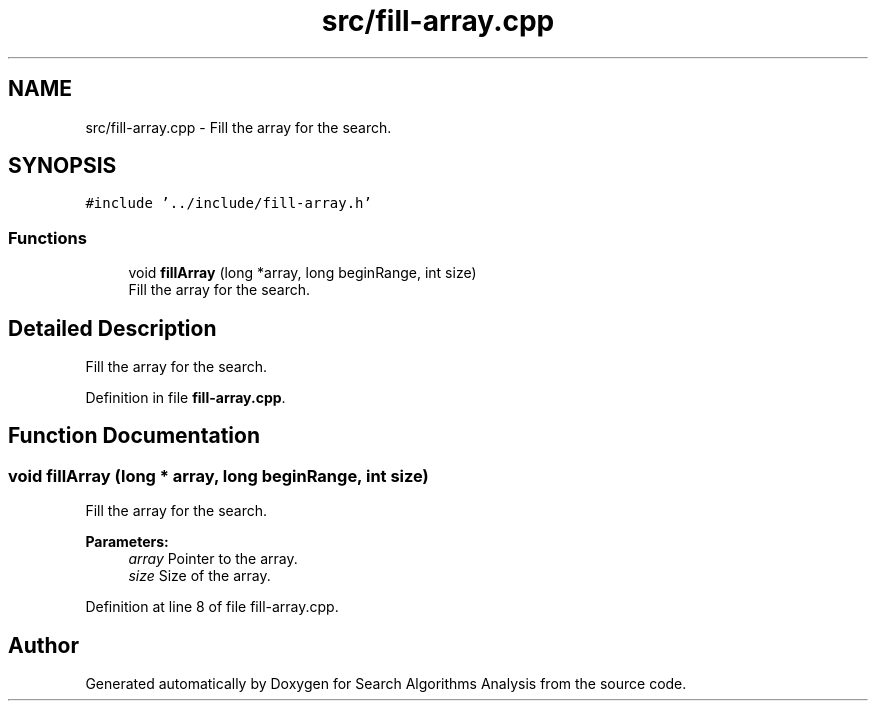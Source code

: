 .TH "src/fill-array.cpp" 3 "Fri Mar 15 2019" "Version 0.1" "Search Algorithms Analysis" \" -*- nroff -*-
.ad l
.nh
.SH NAME
src/fill-array.cpp \- Fill the array for the search\&.  

.SH SYNOPSIS
.br
.PP
\fC#include '\&.\&./include/fill\-array\&.h'\fP
.br

.SS "Functions"

.in +1c
.ti -1c
.RI "void \fBfillArray\fP (long *array, long beginRange, int size)"
.br
.RI "Fill the array for the search\&. "
.in -1c
.SH "Detailed Description"
.PP 
Fill the array for the search\&. 


.PP
Definition in file \fBfill\-array\&.cpp\fP\&.
.SH "Function Documentation"
.PP 
.SS "void fillArray (long * array, long beginRange, int size)"

.PP
Fill the array for the search\&. 
.PP
\fBParameters:\fP
.RS 4
\fIarray\fP Pointer to the array\&. 
.br
\fIsize\fP Size of the array\&. 
.RE
.PP

.PP
Definition at line 8 of file fill\-array\&.cpp\&.
.SH "Author"
.PP 
Generated automatically by Doxygen for Search Algorithms Analysis from the source code\&.
